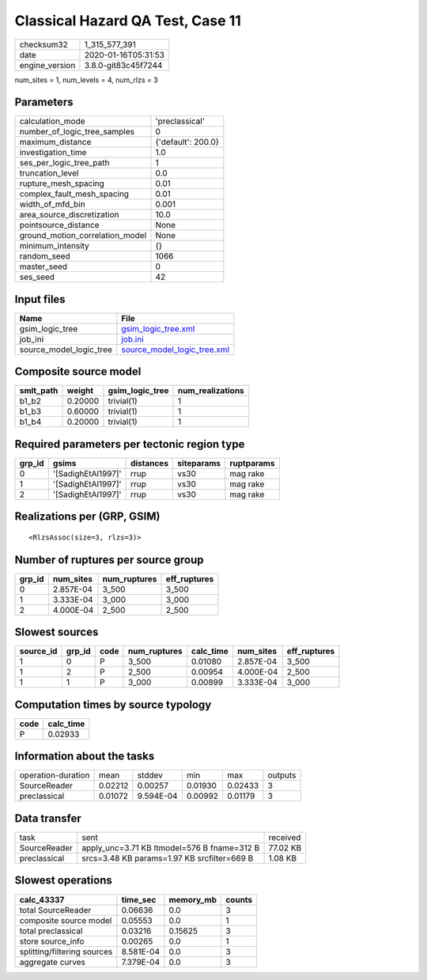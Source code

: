 Classical Hazard QA Test, Case 11
=================================

============== ===================
checksum32     1_315_577_391      
date           2020-01-16T05:31:53
engine_version 3.8.0-git83c45f7244
============== ===================

num_sites = 1, num_levels = 4, num_rlzs = 3

Parameters
----------
=============================== ==================
calculation_mode                'preclassical'    
number_of_logic_tree_samples    0                 
maximum_distance                {'default': 200.0}
investigation_time              1.0               
ses_per_logic_tree_path         1                 
truncation_level                0.0               
rupture_mesh_spacing            0.01              
complex_fault_mesh_spacing      0.01              
width_of_mfd_bin                0.001             
area_source_discretization      10.0              
pointsource_distance            None              
ground_motion_correlation_model None              
minimum_intensity               {}                
random_seed                     1066              
master_seed                     0                 
ses_seed                        42                
=============================== ==================

Input files
-----------
======================= ============================================================
Name                    File                                                        
======================= ============================================================
gsim_logic_tree         `gsim_logic_tree.xml <gsim_logic_tree.xml>`_                
job_ini                 `job.ini <job.ini>`_                                        
source_model_logic_tree `source_model_logic_tree.xml <source_model_logic_tree.xml>`_
======================= ============================================================

Composite source model
----------------------
========= ======= =============== ================
smlt_path weight  gsim_logic_tree num_realizations
========= ======= =============== ================
b1_b2     0.20000 trivial(1)      1               
b1_b3     0.60000 trivial(1)      1               
b1_b4     0.20000 trivial(1)      1               
========= ======= =============== ================

Required parameters per tectonic region type
--------------------------------------------
====== ================== ========= ========== ==========
grp_id gsims              distances siteparams ruptparams
====== ================== ========= ========== ==========
0      '[SadighEtAl1997]' rrup      vs30       mag rake  
1      '[SadighEtAl1997]' rrup      vs30       mag rake  
2      '[SadighEtAl1997]' rrup      vs30       mag rake  
====== ================== ========= ========== ==========

Realizations per (GRP, GSIM)
----------------------------

::

  <RlzsAssoc(size=3, rlzs=3)>

Number of ruptures per source group
-----------------------------------
====== ========= ============ ============
grp_id num_sites num_ruptures eff_ruptures
====== ========= ============ ============
0      2.857E-04 3_500        3_500       
1      3.333E-04 3_000        3_000       
2      4.000E-04 2_500        2_500       
====== ========= ============ ============

Slowest sources
---------------
========= ====== ==== ============ ========= ========= ============
source_id grp_id code num_ruptures calc_time num_sites eff_ruptures
========= ====== ==== ============ ========= ========= ============
1         0      P    3_500        0.01080   2.857E-04 3_500       
1         2      P    2_500        0.00954   4.000E-04 2_500       
1         1      P    3_000        0.00899   3.333E-04 3_000       
========= ====== ==== ============ ========= ========= ============

Computation times by source typology
------------------------------------
==== =========
code calc_time
==== =========
P    0.02933  
==== =========

Information about the tasks
---------------------------
================== ======= ========= ======= ======= =======
operation-duration mean    stddev    min     max     outputs
SourceReader       0.02212 0.00257   0.01930 0.02433 3      
preclassical       0.01072 9.594E-04 0.00992 0.01179 3      
================== ======= ========= ======= ======= =======

Data transfer
-------------
============ =========================================== ========
task         sent                                        received
SourceReader apply_unc=3.71 KB ltmodel=576 B fname=312 B 77.02 KB
preclassical srcs=3.48 KB params=1.97 KB srcfilter=669 B 1.08 KB 
============ =========================================== ========

Slowest operations
------------------
=========================== ========= ========= ======
calc_43337                  time_sec  memory_mb counts
=========================== ========= ========= ======
total SourceReader          0.06636   0.0       3     
composite source model      0.05553   0.0       1     
total preclassical          0.03216   0.15625   3     
store source_info           0.00265   0.0       1     
splitting/filtering sources 8.581E-04 0.0       3     
aggregate curves            7.379E-04 0.0       3     
=========================== ========= ========= ======
